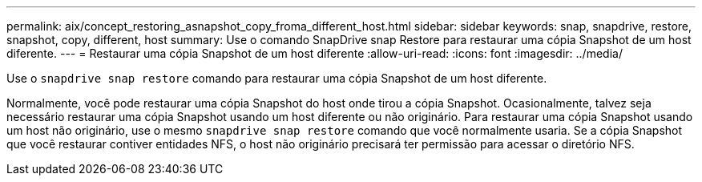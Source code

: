 ---
permalink: aix/concept_restoring_asnapshot_copy_froma_different_host.html 
sidebar: sidebar 
keywords: snap, snapdrive, restore, snapshot, copy, different, host 
summary: Use o comando SnapDrive snap Restore para restaurar uma cópia Snapshot de um host diferente. 
---
= Restaurar uma cópia Snapshot de um host diferente
:allow-uri-read: 
:icons: font
:imagesdir: ../media/


[role="lead"]
Use o `snapdrive snap restore` comando para restaurar uma cópia Snapshot de um host diferente.

Normalmente, você pode restaurar uma cópia Snapshot do host onde tirou a cópia Snapshot. Ocasionalmente, talvez seja necessário restaurar uma cópia Snapshot usando um host diferente ou não originário. Para restaurar uma cópia Snapshot usando um host não originário, use o mesmo `snapdrive snap restore` comando que você normalmente usaria. Se a cópia Snapshot que você restaurar contiver entidades NFS, o host não originário precisará ter permissão para acessar o diretório NFS.
